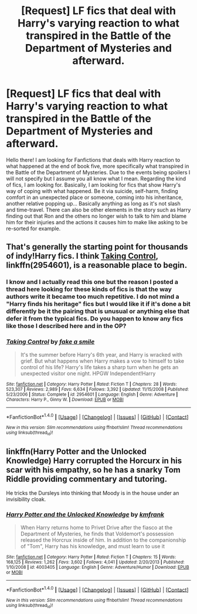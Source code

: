 #+TITLE: [Request] LF fics that deal with Harry's varying reaction to what transpired in the Battle of the Department of Mysteries and afterward.

* [Request] LF fics that deal with Harry's varying reaction to what transpired in the Battle of the Department of Mysteries and afterward.
:PROPERTIES:
:Author: Almog45
:Score: 5
:DateUnix: 1518197612.0
:DateShort: 2018-Feb-09
:FlairText: Request
:END:
Hello there! I am looking for Fanfictions that deals with Harry reaction to what happened at the end of book five, more specifically what transpired in the Battle of the Department of Mysteries. Due to the events being spoilers I will not specify but I assume you all know what I mean. Regarding the kind of fics, I am looking for. Basically, I am looking for fics that show Harry's way of coping with what happened. Be it via suicide, self-harm, finding comfort in an unexpected place or someone, coming into his inheritance, another relative popping up... Basically anything as long as it's not slash and time-travel. There can also be other elements in the story such as Harry finding out that Ron and the others no longer wish to talk to him and blame him for their injuries and the actions it causes him to make like asking to be re-sorted for example.


** That's generally the starting point for thousands of indy!Harry fics. I think [[https://www.fanfiction.net/s/2954601/1/Taking-Control][Taking Control]], linkffn(2954601), is a reasonable place to begin.
:PROPERTIES:
:Author: InquisitorCOC
:Score: 3
:DateUnix: 1518201181.0
:DateShort: 2018-Feb-09
:END:

*** I know and I actually read this one but the reason I posted a thread here looking for these kinds of fics is that the way authors write it became too much repetitive. I do not mind a "Harry finds his heritage" fics but I would like it if it's done a bit differently be it the pairing that is unusual or anything else that defer it from the typical fics. Do you happen to know any fics like those I described here and in the OP?
:PROPERTIES:
:Author: Almog45
:Score: 2
:DateUnix: 1518202152.0
:DateShort: 2018-Feb-09
:END:


*** [[http://www.fanfiction.net/s/2954601/1/][*/Taking Control/*]] by [[https://www.fanfiction.net/u/1049281/fake-a-smile][/fake a smile/]]

#+begin_quote
  It's the summer before Harry's 6th year, and Harry is wracked with grief. But what happens when Harry makes a vow to himself to take control of his life? Harry's life takes a sharp turn when he gets an unexpected visitor one night. HPGW Independent!Harry
#+end_quote

^{/Site/: [[http://www.fanfiction.net/][fanfiction.net]] *|* /Category/: Harry Potter *|* /Rated/: Fiction T *|* /Chapters/: 28 *|* /Words/: 523,307 *|* /Reviews/: 2,989 *|* /Favs/: 6,634 *|* /Follows/: 3,392 *|* /Updated/: 11/15/2008 *|* /Published/: 5/23/2006 *|* /Status/: Complete *|* /id/: 2954601 *|* /Language/: English *|* /Genre/: Adventure *|* /Characters/: Harry P., Ginny W. *|* /Download/: [[http://www.ff2ebook.com/old/ffn-bot/index.php?id=2954601&source=ff&filetype=epub][EPUB]] or [[http://www.ff2ebook.com/old/ffn-bot/index.php?id=2954601&source=ff&filetype=mobi][MOBI]]}

--------------

*FanfictionBot*^{1.4.0} *|* [[[https://github.com/tusing/reddit-ffn-bot/wiki/Usage][Usage]]] | [[[https://github.com/tusing/reddit-ffn-bot/wiki/Changelog][Changelog]]] | [[[https://github.com/tusing/reddit-ffn-bot/issues/][Issues]]] | [[[https://github.com/tusing/reddit-ffn-bot/][GitHub]]] | [[[https://www.reddit.com/message/compose?to=tusing][Contact]]]

^{/New in this version: Slim recommendations using/ ffnbot!slim! /Thread recommendations using/ linksub(thread_id)!}
:PROPERTIES:
:Author: FanfictionBot
:Score: 1
:DateUnix: 1518201206.0
:DateShort: 2018-Feb-09
:END:


** linkffn(Harry Potter and the Unlocked Knowledge) Harry corrupted the Horcurx in his scar with his empathy, so he has a snarky Tom Riddle providing commentary and tutoring.

He tricks the Dursleys into thinking that Moody is in the house under an invisibility cloak.
:PROPERTIES:
:Author: Jahoan
:Score: 2
:DateUnix: 1518205198.0
:DateShort: 2018-Feb-09
:END:

*** [[http://www.fanfiction.net/s/4003405/1/][*/Harry Potter and the Unlocked Knowledge/*]] by [[https://www.fanfiction.net/u/1351530/kmfrank][/kmfrank/]]

#+begin_quote
  When Harry returns home to Privet Drive after the fiasco at the Department of Mysteries, he finds that Voldemort's possession released the Horcrux inside of him. In addition to the companionship of "Tom", Harry has his knowledge, and must learn to use it
#+end_quote

^{/Site/: [[http://www.fanfiction.net/][fanfiction.net]] *|* /Category/: Harry Potter *|* /Rated/: Fiction T *|* /Chapters/: 15 *|* /Words/: 168,125 *|* /Reviews/: 1,262 *|* /Favs/: 3,602 *|* /Follows/: 4,041 *|* /Updated/: 2/20/2013 *|* /Published/: 1/10/2008 *|* /id/: 4003405 *|* /Language/: English *|* /Genre/: Adventure/Humor *|* /Download/: [[http://www.ff2ebook.com/old/ffn-bot/index.php?id=4003405&source=ff&filetype=epub][EPUB]] or [[http://www.ff2ebook.com/old/ffn-bot/index.php?id=4003405&source=ff&filetype=mobi][MOBI]]}

--------------

*FanfictionBot*^{1.4.0} *|* [[[https://github.com/tusing/reddit-ffn-bot/wiki/Usage][Usage]]] | [[[https://github.com/tusing/reddit-ffn-bot/wiki/Changelog][Changelog]]] | [[[https://github.com/tusing/reddit-ffn-bot/issues/][Issues]]] | [[[https://github.com/tusing/reddit-ffn-bot/][GitHub]]] | [[[https://www.reddit.com/message/compose?to=tusing][Contact]]]

^{/New in this version: Slim recommendations using/ ffnbot!slim! /Thread recommendations using/ linksub(thread_id)!}
:PROPERTIES:
:Author: FanfictionBot
:Score: 2
:DateUnix: 1518205240.0
:DateShort: 2018-Feb-09
:END:

